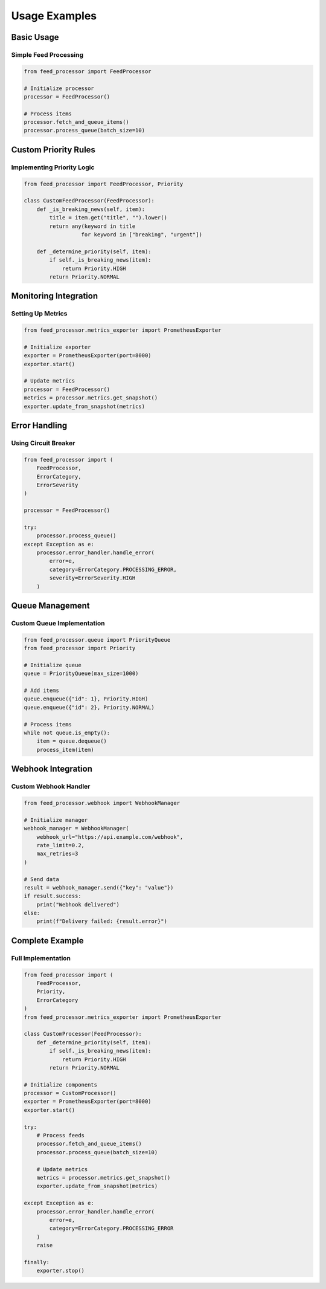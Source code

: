 .. _examples:

Usage Examples
============

Basic Usage
---------

Simple Feed Processing
~~~~~~~~~~~~~~~~~~~

.. code-block:: python

   from feed_processor import FeedProcessor

   # Initialize processor
   processor = FeedProcessor()

   # Process items
   processor.fetch_and_queue_items()
   processor.process_queue(batch_size=10)

Custom Priority Rules
------------------

Implementing Priority Logic
~~~~~~~~~~~~~~~~~~~~~~~~

.. code-block:: python

   from feed_processor import FeedProcessor, Priority

   class CustomFeedProcessor(FeedProcessor):
       def _is_breaking_news(self, item):
           title = item.get("title", "").lower()
           return any(keyword in title 
                     for keyword in ["breaking", "urgent"])

       def _determine_priority(self, item):
           if self._is_breaking_news(item):
               return Priority.HIGH
           return Priority.NORMAL

Monitoring Integration
-------------------

Setting Up Metrics
~~~~~~~~~~~~~~~

.. code-block:: python

   from feed_processor.metrics_exporter import PrometheusExporter

   # Initialize exporter
   exporter = PrometheusExporter(port=8000)
   exporter.start()

   # Update metrics
   processor = FeedProcessor()
   metrics = processor.metrics.get_snapshot()
   exporter.update_from_snapshot(metrics)

Error Handling
-----------

Using Circuit Breaker
~~~~~~~~~~~~~~~~~~

.. code-block:: python

   from feed_processor import (
       FeedProcessor, 
       ErrorCategory, 
       ErrorSeverity
   )

   processor = FeedProcessor()

   try:
       processor.process_queue()
   except Exception as e:
       processor.error_handler.handle_error(
           error=e,
           category=ErrorCategory.PROCESSING_ERROR,
           severity=ErrorSeverity.HIGH
       )

Queue Management
-------------

Custom Queue Implementation
~~~~~~~~~~~~~~~~~~~~~~~

.. code-block:: python

   from feed_processor.queue import PriorityQueue
   from feed_processor import Priority

   # Initialize queue
   queue = PriorityQueue(max_size=1000)

   # Add items
   queue.enqueue({"id": 1}, Priority.HIGH)
   queue.enqueue({"id": 2}, Priority.NORMAL)

   # Process items
   while not queue.is_empty():
       item = queue.dequeue()
       process_item(item)

Webhook Integration
----------------

Custom Webhook Handler
~~~~~~~~~~~~~~~~~~

.. code-block:: python

   from feed_processor.webhook import WebhookManager

   # Initialize manager
   webhook_manager = WebhookManager(
       webhook_url="https://api.example.com/webhook",
       rate_limit=0.2,
       max_retries=3
   )

   # Send data
   result = webhook_manager.send({"key": "value"})
   if result.success:
       print("Webhook delivered")
   else:
       print(f"Delivery failed: {result.error}")

Complete Example
-------------

Full Implementation
~~~~~~~~~~~~~~~~

.. code-block:: python

   from feed_processor import (
       FeedProcessor, 
       Priority,
       ErrorCategory
   )
   from feed_processor.metrics_exporter import PrometheusExporter

   class CustomProcessor(FeedProcessor):
       def _determine_priority(self, item):
           if self._is_breaking_news(item):
               return Priority.HIGH
           return Priority.NORMAL

   # Initialize components
   processor = CustomProcessor()
   exporter = PrometheusExporter(port=8000)
   exporter.start()

   try:
       # Process feeds
       processor.fetch_and_queue_items()
       processor.process_queue(batch_size=10)

       # Update metrics
       metrics = processor.metrics.get_snapshot()
       exporter.update_from_snapshot(metrics)

   except Exception as e:
       processor.error_handler.handle_error(
           error=e,
           category=ErrorCategory.PROCESSING_ERROR
       )
       raise

   finally:
       exporter.stop()
